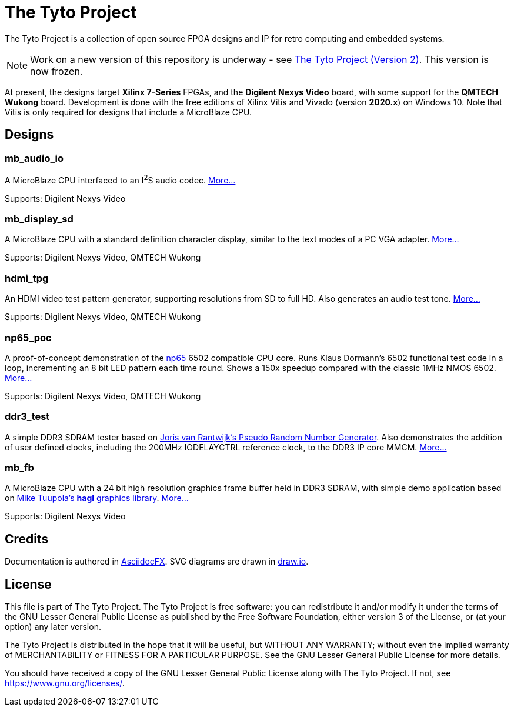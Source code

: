 = The Tyto Project

The Tyto Project is a collection of open source FPGA designs and IP for retro computing and embedded systems.

NOTE: Work on a new version of this repository is underway - see https://github.com/amb5l/tyto2[The Tyto Project (Version 2)]. This version is now frozen.

At present, the designs target *Xilinx 7-Series* FPGAs, and the *Digilent Nexys Video* board, with some support for the *QMTECH Wukong* board. Development is done with the free editions of Xilinx Vitis and Vivado (version *2020.x*) on Windows 10. Note that Vitis is only required for designs that include a MicroBlaze CPU.

== Designs

=== mb_audio_io

A MicroBlaze CPU interfaced to an I^2^S audio codec. <<./doc/mb_audio_io/mb_audio_io.adoc#,More...>>

Supports: Digilent Nexys Video

=== mb_display_sd

A MicroBlaze CPU with a standard definition character display, similar to the text modes of a PC VGA adapter. <<./doc/mb_display_sd/mb_display_sd.adoc#,More...>>

Supports: Digilent Nexys Video, QMTECH Wukong

=== hdmi_tpg

An HDMI video test pattern generator, supporting resolutions from SD to full HD. Also generates an audio test tone. <<./doc/hdmi_tpg/hdmi_tpg.adoc#,More...>>

Supports: Digilent Nexys Video, QMTECH Wukong

=== np65_poc

A proof-of-concept demonstration of the <<./doc/np65/np65.adoc#,np65>> 6502 compatible CPU core. Runs Klaus Dormann's 6502 functional test code in a loop, incrementing an 8 bit LED pattern each time round. Shows a 150x speedup compared with the classic 1MHz NMOS 6502. <<./doc/np65_poc/np65_poc.adoc#,More...>>

Supports: Digilent Nexys Video, QMTECH Wukong

=== ddr3_test

A simple DDR3 SDRAM tester based on https://github.com/jorisvr/vhdl_prng[Joris van Rantwijk's Pseudo Random Number Generator]. Also demonstrates the addition of user defined clocks, including the 200MHz IODELAYCTRL reference clock, to the DDR3 IP core MMCM. <<./doc/ddr3_test/ddr3_test.adoc#,More...>> 

=== mb_fb

A MicroBlaze CPU with a 24 bit high resolution graphics frame buffer held in DDR3 SDRAM, with simple demo application based on link:https://github.com/tuupola/hagl[Mike Tuupola's *hagl* graphics library]. <<./doc/mb_fb/mb_fb.adoc#,More...>>

Supports: Digilent Nexys Video

== Credits

Documentation is authored in https://asciidocfx.com/[AsciidocFX]. SVG diagrams are drawn in https://www.draw.io/[draw.io].

== License

This file is part of The Tyto Project. The Tyto Project is free software: you can redistribute it and/or modify it under the terms of the GNU Lesser General Public License as published by the Free Software Foundation, either version 3 of the License, or (at your option) any later version.

The Tyto Project is distributed in the hope that it will be useful, but WITHOUT ANY WARRANTY; without even the implied warranty of MERCHANTABILITY or FITNESS FOR A PARTICULAR PURPOSE. See the GNU Lesser General Public License for more details.

You should have received a copy of the GNU Lesser General Public License along with The Tyto Project. If not, see https://www.gnu.org/licenses/.

